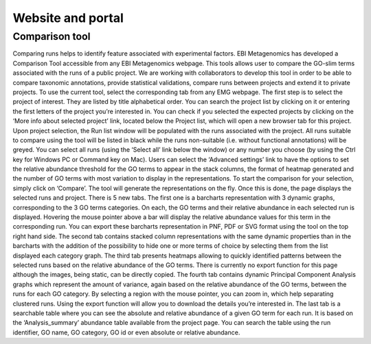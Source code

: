 .. _website:

Website and portal
==================

---------------
Comparison tool
---------------
Comparing runs helps to identify feature associated with experimental factors. EBI Metagenomics has developed a Comparison Tool accessible from any EBI Metagenomics webpage. This tools allows user to compare the GO-slim terms  associated with the runs of a public project. We are working with collaborators to develop this tool in order to be able to compare taxonomic annotations, provide statistical validations, compare runs between projects and extend it to private projects.
To use the current tool, select the corresponding tab from any EMG webpage. The first step is to select the project of interest. They are listed by title alphabetical order. You can search the project list by clicking on it or entering the first letters of the project you’re interested in. You can check if you selected the expected projects by clicking on the ‘More info about selected project’ link, located below the Project list, which will open a new browser tab for this project.
Upon project selection, the Run list window will be populated with the runs associated with the project. All runs suitable to compare using the tool will be listed in black while the runs non-suitable (i.e. without functional annotations) will be greyed. You can select all runs (using the ‘Select all’ link below the window) or any number you choose (by using the Ctrl key for Windows PC or Command key on Mac). Users can select the ‘Advanced settings’ link to have the options to set the relative abundance threshold for the GO terms to appear in the stack columns, the format of heatmap generated and the number of GO terms with most variation to display in the representations. To start the comparison for your selection, simply click on ‘Compare’.
The tool will generate the representations on the fly. Once this is done, the page displays the selected runs and project. There is 5 new tabs. The first one is a barcharts representation with 3 dynamic graphs, corresponding to the 3 GO terms categories. On each, the GO terms and their relative abundance in each selected run is displayed. Hovering the mouse pointer above a bar will display the relative abundance values for this term in the corresponding run. You can export these barcharts representation in PNF, PDF or SVG format using the tool on the top right hand side.
The second tab contains stacked column representations with the same dynamic properties than in the barcharts with the addition of the possibility to hide one or more terms of choice by selecting them from the list displayed each category graph.
The third tab presents heatmaps allowing to quickly identified patterns between the selected runs based on the relative abundance of the GO terms. There is currently no export function for this page although the images, being static, can be directly copied.
The fourth tab contains dynamic Principal Component Analysis graphs which represent the amount of variance, again based on the relative abundance of the GO terms, between the runs for each GO category. By selecting a region with the mouse pointer, you can zoom in, which help separating clustered runs. Using the export function will allow you to download the details you’re interested in.
The last tab is a searchable table where you can see the absolute and relative abundance of a given GO term for each run. It is based on the ‘Analysis_summary’ abundance table available from the project page. You can search the table using the run identifier, GO name, GO category, GO id or even absolute or relative abundance.
